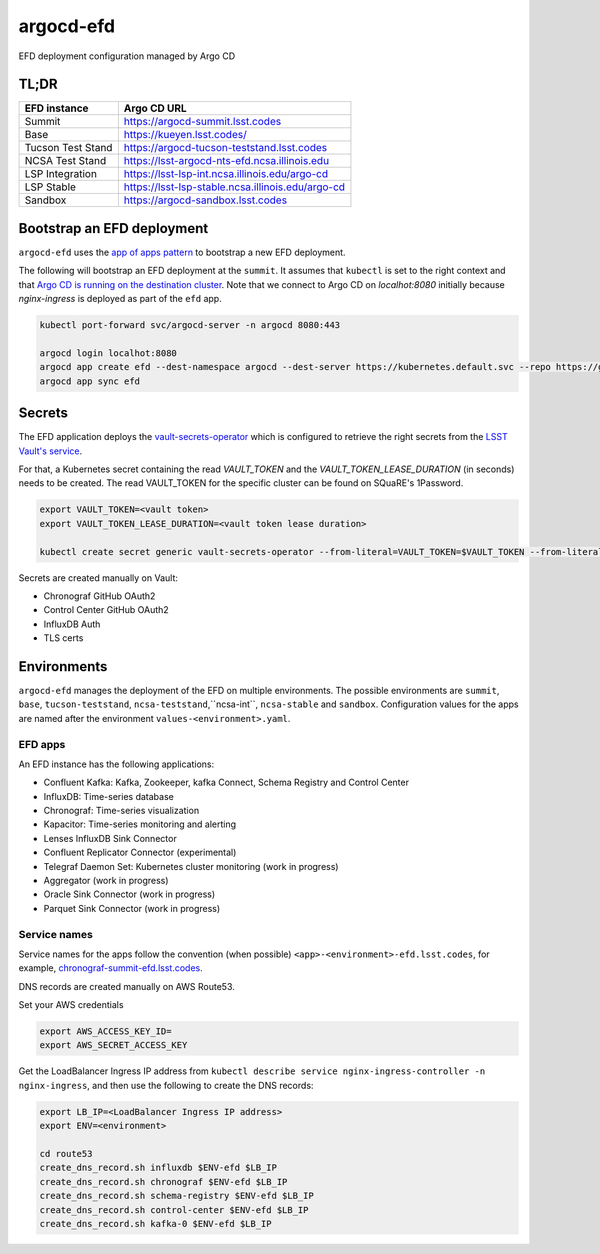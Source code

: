 
argocd-efd
==========
EFD deployment configuration managed by Argo CD

TL;DR
-----

.. list-table::

   * - **EFD instance**
     - **Argo CD URL**
   * - Summit
     - https://argocd-summit.lsst.codes
   * - Base
     - https://kueyen.lsst.codes/
   * - Tucson Test Stand
     - https://argocd-tucson-teststand.lsst.codes
   * - NCSA Test Stand
     - https://lsst-argocd-nts-efd.ncsa.illinois.edu
   * - LSP Integration
     - https://lsst-lsp-int.ncsa.illinois.edu/argo-cd
   * - LSP Stable
     - https://lsst-lsp-stable.ncsa.illinois.edu/argo-cd
   * - Sandbox
     - https://argocd-sandbox.lsst.codes



Bootstrap an EFD deployment
---------------------------

``argocd-efd`` uses the `app of apps pattern <https://argoproj.github.io/argo-cd/operator-manual/cluster-bootstrapping/>`_ to bootstrap a new EFD deployment.

The following will bootstrap an EFD deployment at the ``summit``. It assumes that ``kubectl`` is set to the right context and that `Argo CD is running on the destination cluster <https://sqr-031.lsst.io>`_. Note that we connect to Argo CD on `localhot:8080` initially because `nginx-ingress` is deployed as part of the ``efd`` app.

.. code-block::

  kubectl port-forward svc/argocd-server -n argocd 8080:443

  argocd login localhot:8080
  argocd app create efd --dest-namespace argocd --dest-server https://kubernetes.default.svc --repo https://github.com/lsst-sqre/argocd-efd.git --path apps/efd --helm-set env=summit
  argocd app sync efd


Secrets
-------

The EFD application deploys the `vault-secrets-operator <https://github.com/ricoberger/vault-secrets-operator>`_ which is configured to retrieve the right secrets from the `LSST Vault's service <https://vault.lsst.codes>`_.

For that, a Kubernetes secret containing the read `VAULT_TOKEN` and the `VAULT_TOKEN_LEASE_DURATION` (in seconds) needs to be created. The read VAULT_TOKEN for the specific cluster can be found on SQuaRE's 1Password.


.. code-block::

  export VAULT_TOKEN=<vault token>
  export VAULT_TOKEN_LEASE_DURATION=<vault token lease duration>

  kubectl create secret generic vault-secrets-operator --from-literal=VAULT_TOKEN=$VAULT_TOKEN --from-literal=VAULT_TOKEN_LEASE_DURATION=$VAULT_TOKEN_LEASE_DURATION --namespace vault-secrets-operator


Secrets are created manually on Vault:

- Chronograf GitHub OAuth2
- Control Center GitHub OAuth2
- InfluxDB Auth
- TLS certs


Environments
------------

``argocd-efd`` manages the deployment of the EFD on multiple environments. The possible environments are ``summit``, ``base``, ``tucson-teststand``, ``ncsa-teststand``,``ncsa-int``, ``ncsa-stable`` and ``sandbox``. Configuration values for the apps are named after the environment ``values-<environment>.yaml``.



EFD apps
^^^^^^^^

An EFD instance has the following applications:

- Confluent Kafka: Kafka, Zookeeper, kafka Connect, Schema Registry and Control Center
- InfluxDB: Time-series database
- Chronograf: Time-series visualization
- Kapacitor: Time-series monitoring and alerting
- Lenses InfluxDB Sink Connector
- Confluent Replicator Connector (experimental)
- Telegraf Daemon Set: Kubernetes cluster monitoring (work in progress)
- Aggregator (work in progress)
- Oracle Sink Connector (work in progress)
- Parquet Sink Connector (work in progress)


Service names
^^^^^^^^^^^^^

Service names for the apps follow the convention (when possible) ``<app>-<environment>-efd.lsst.codes``, for example, `chronograf-summit-efd.lsst.codes <https://chronograf-summit-efd.lsst.codes>`_.

DNS records are created manually on AWS Route53.

Set your AWS credentials

.. code-block::

  export AWS_ACCESS_KEY_ID=
  export AWS_SECRET_ACCESS_KEY

Get the LoadBalancer Ingress IP address from ``kubectl describe service nginx-ingress-controller -n nginx-ingress``, and then use the following to create the DNS records:

.. code-block::

  export LB_IP=<LoadBalancer Ingress IP address>
  export ENV=<environment>

  cd route53
  create_dns_record.sh influxdb $ENV-efd $LB_IP
  create_dns_record.sh chronograf $ENV-efd $LB_IP
  create_dns_record.sh schema-registry $ENV-efd $LB_IP
  create_dns_record.sh control-center $ENV-efd $LB_IP
  create_dns_record.sh kafka-0 $ENV-efd $LB_IP
